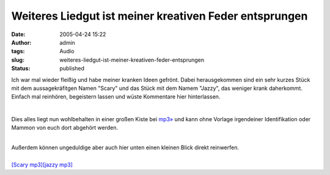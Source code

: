 Weiteres Liedgut ist meiner kreativen Feder entsprungen
#######################################################
:date: 2005-04-24 15:22
:author: admin
:tags: Audio
:slug: weiteres-liedgut-ist-meiner-kreativen-feder-entsprungen
:status: published

Ich war mal wieder fleißig und habe meiner kranken Ideen gefrönt. Dabei
herausgekommen sind ein sehr kurzes Stück mit dem aussagekräfitgen Namen
"Scary" und das Stück mit dem Namem "Jazzy", das weniger krank
daherkommt. Einfach mal reinhören, begeistern lassen und wüste
Kommentare hier hinterlassen.

| 

Dies alles liegt nun wohlbehalten in einer großen Kiste bei
`mp3» <http://www.mp3.de/home/marco_bakera>`__ und kann ohne Vorlage
irgendeiner Identifikation oder Mammon von euch dort abgehört werden.

| 
| Außerdem können ungeduldige aber auch hier unten einen kleinen Blick
  direkt reinwerfen.

| 
| `[Scary
  mp3] <http://members.ping.de/~pintman/bakera.de/audio/music/Scary.mp3>`__\ `[jazzy
  mp3] <http://members.ping.de/~pintman/bakera.de/audio/music/jazzy.mp3>`__
